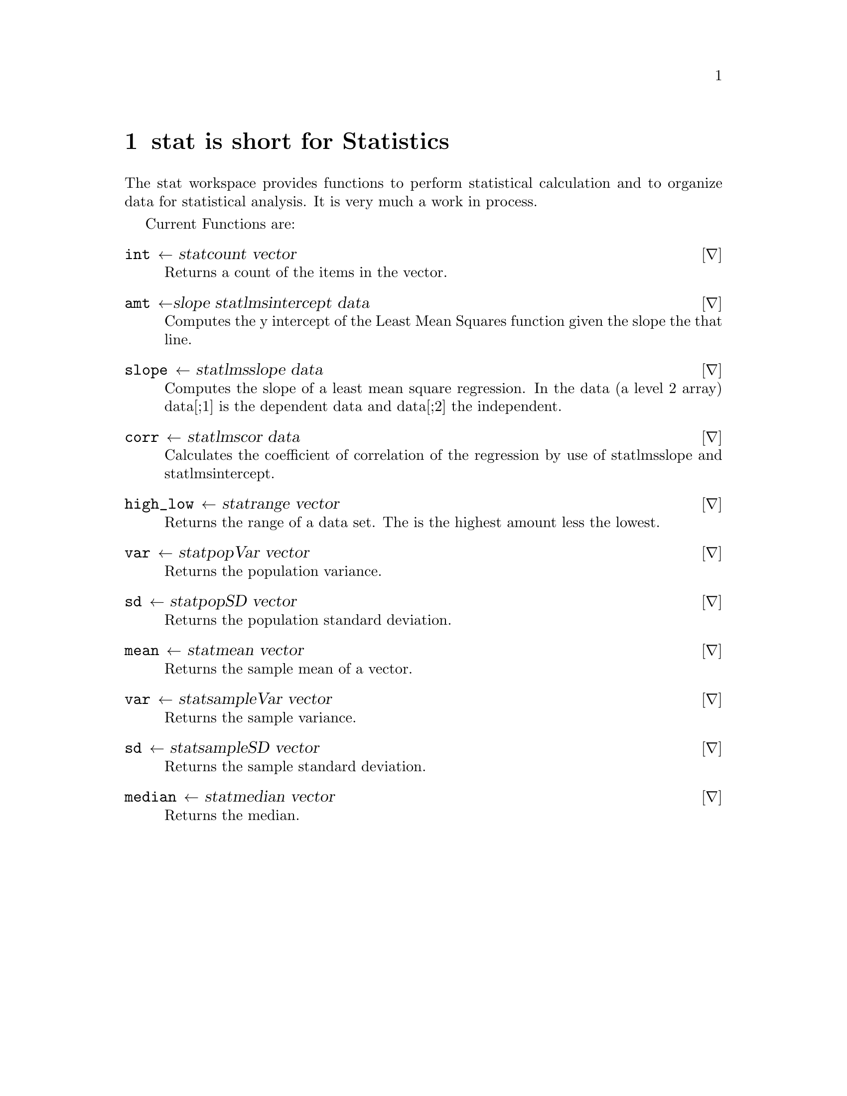 @node stat
@chapter stat is short for Statistics
@cindex stat
@cindex statistics

The stat workspace provides functions to perform statistical
calculation and to organize data for statistical analysis. It is very
much a work in process.

Current Functions are:

@deffn ∇ int ←  stat∆count vector

Returns a count of the items in the vector.
@end deffn

@deffn ∇ amt ←slope  stat∆lms∆intercept data

Computes the y intercept of the Least Mean Squares function
given the slope the that line.
@end deffn

@deffn ∇ slope ←  stat∆lms∆slope data

Computes the slope of a least mean square regression. In
the data (a level 2 array) data[;1] is the dependent data and data[;2]
the independent.
@end deffn

@deffn ∇ corr ←  stat∆lms∆cor data

Calculates the coefficient of correlation of the regression by
use of stat∆lms∆slope and stat∆lms∆intercept.
@end deffn

@deffn ∇ high_low ←  stat∆range vector

Returns the range of a data set. The is the highest amount
less the lowest.
@end deffn

@deffn ∇ var ←  stat∆popVar vector

Returns the population variance.
@end deffn

@deffn ∇ sd ←  stat∆popSD vector

Returns the population standard deviation.
@end deffn

@deffn ∇ mean ←  stat∆mean vector

Returns the sample mean of a vector.
@end deffn

@deffn ∇ var ←  stat∆sampleVar vector

Returns the sample variance.
@end deffn

@deffn ∇ sd ←  stat∆sampleSD vector

Returns the sample standard deviation.
@end deffn

@deffn ∇ median ←  stat∆median vector

Returns the median.
@end deffn
